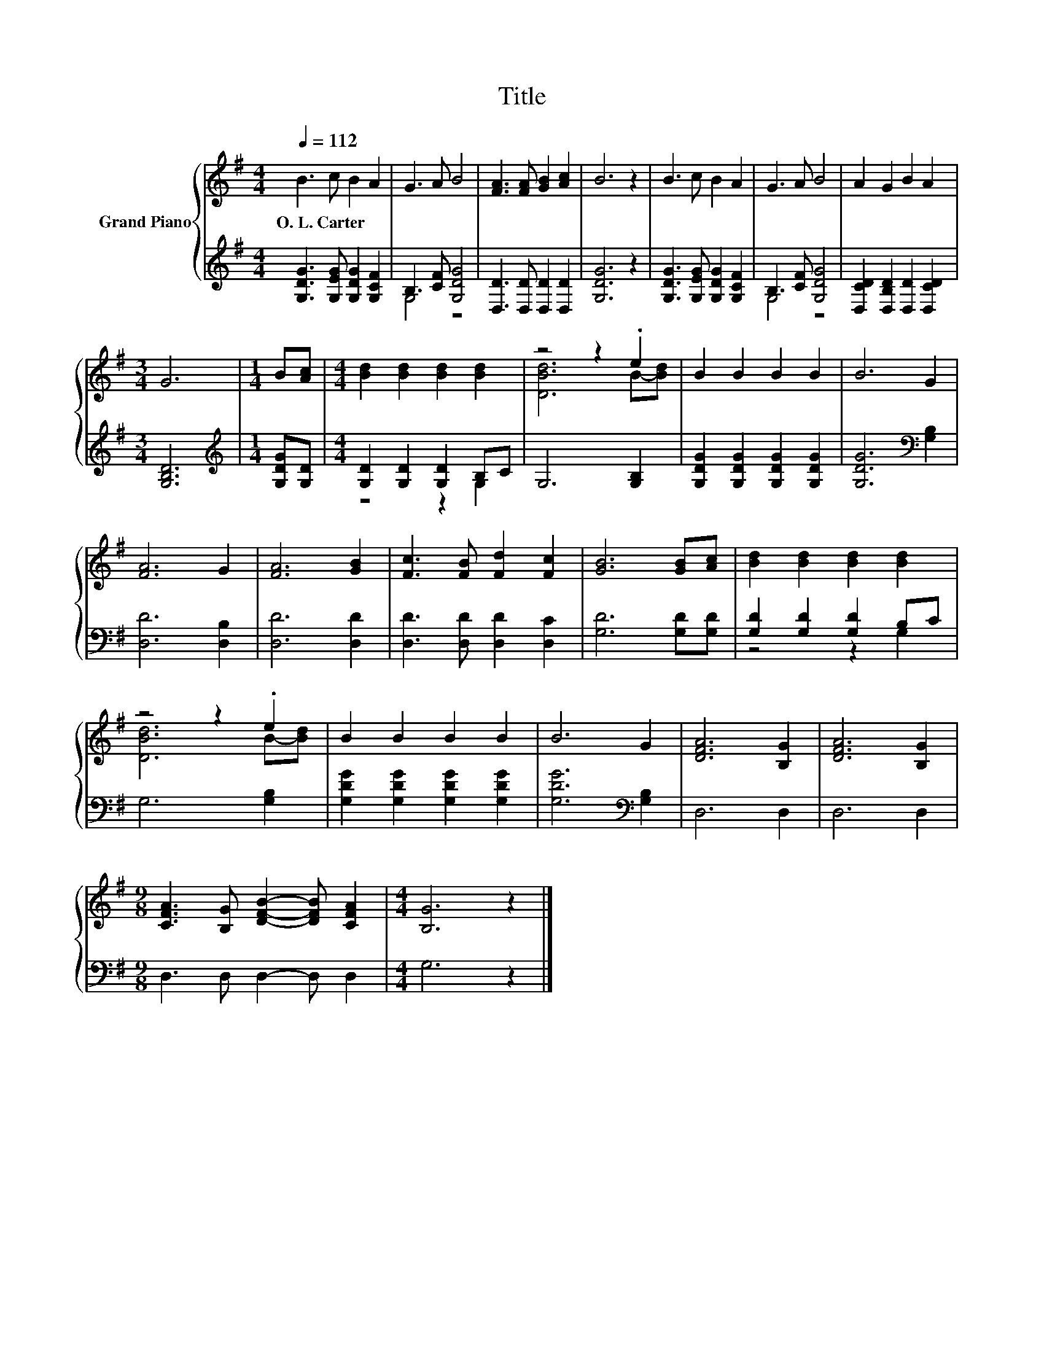 X:1
T:Title
%%score { ( 1 4 ) | ( 2 3 ) }
L:1/8
Q:1/4=112
M:4/4
K:G
V:1 treble nm="Grand Piano"
V:4 treble 
V:2 treble 
V:3 treble 
V:1
 B3 c B2 A2 | G3 A B4 | [FA]3 [FA] [GB]2 [Ac]2 | B6 z2 | B3 c B2 A2 | G3 A B4 | A2 G2 B2 A2 | %7
w: O.~L.~Carter * * *|||||||
[M:3/4] G6 |[M:1/4] B[Ac] |[M:4/4] [Bd]2 [Bd]2 [Bd]2 [Bd]2 | z4 z2 .e2 | B2 B2 B2 B2 | B6 G2 | %13
w: ||||||
 [FA]6 G2 | [FA]6 [GB]2 | [Fc]3 [FB] [Fd]2 [Fc]2 | [GB]6 [GB][Ac] | [Bd]2 [Bd]2 [Bd]2 [Bd]2 | %18
w: |||||
 z4 z2 .e2 | B2 B2 B2 B2 | B6 G2 | [DFA]6 [B,G]2 | [DFA]6 [B,G]2 | %23
w: |||||
[M:9/8] [CFA]3 [B,G] [DFB]2- [DFB] [CFA]2 |[M:4/4] [B,G]6 z2 |] %25
w: ||
V:2
 [G,DG]3 [G,EG] [G,DG]2 [G,CF]2 | B,3 [CF] [G,DG]4 | [D,D]3 [D,D] [D,D]2 [D,D]2 | [G,DG]6 z2 | %4
 [G,DG]3 [G,EG] [G,DG]2 [G,CF]2 | B,3 [CF] [G,DG]4 | [D,CD]2 [D,B,D]2 [D,D]2 [D,CD]2 | %7
[M:3/4] [G,B,D]6 |[M:1/4][K:treble] [G,DG][G,D] |[M:4/4] [G,D]2 [G,D]2 [G,D]2 B,C | G,6 [G,B,]2 | %11
 [G,DG]2 [G,DG]2 [G,DG]2 [G,DG]2 | [G,DG]6[K:bass] [G,B,]2 | [D,D]6 [D,B,]2 | [D,D]6 [D,D]2 | %15
 [D,D]3 [D,D] [D,D]2 [D,C]2 | [G,D]6 [G,D][G,D] | [G,D]2 [G,D]2 [G,D]2 B,C | G,6 [G,B,]2 | %19
 [G,DG]2 [G,DG]2 [G,DG]2 [G,DG]2 | [G,DG]6[K:bass] [G,B,]2 | D,6 D,2 | D,6 D,2 | %23
[M:9/8] D,3 D, D,2- D, D,2 |[M:4/4] G,6 z2 |] %25
V:3
 x8 | G,4 z4 | x8 | x8 | x8 | G,4 z4 | x8 |[M:3/4] x6 |[M:1/4][K:treble] x2 |[M:4/4] z4 z2 G,2 | %10
 x8 | x8 | x6[K:bass] x2 | x8 | x8 | x8 | x8 | z4 z2 G,2 | x8 | x8 | x6[K:bass] x2 | x8 | x8 | %23
[M:9/8] x9 |[M:4/4] x8 |] %25
V:4
 x8 | x8 | x8 | x8 | x8 | x8 | x8 |[M:3/4] x6 |[M:1/4] x2 |[M:4/4] x8 | [DBd]6 B-[Bd] | x8 | x8 | %13
 x8 | x8 | x8 | x8 | x8 | [DBd]6 B-[Bd] | x8 | x8 | x8 | x8 |[M:9/8] x9 |[M:4/4] x8 |] %25

